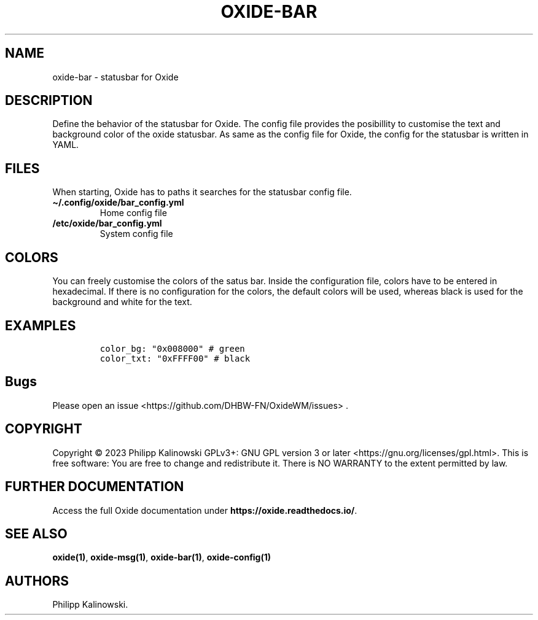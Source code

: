 .\" Automatically generated by Pandoc 3.1
.\"
.\" Define V font for inline verbatim, using C font in formats
.\" that render this, and otherwise B font.
.ie "\f[CB]x\f[]"x" \{\
. ftr V B
. ftr VI BI
. ftr VB B
. ftr VBI BI
.\}
.el \{\
. ftr V CR
. ftr VI CI
. ftr VB CB
. ftr VBI CBI
.\}
.TH "OXIDE-BAR" "1" "February 2023" "oxide-bar 0.1.0" ""
.hy
.SH NAME
.PP
oxide-bar - statusbar for Oxide
.SH DESCRIPTION
.PP
Define the behavior of the statusbar for Oxide.
The config file provides the posibillity to customise the text and
background color of the oxide statusbar.
As same as the config file for Oxide, the config for the statusbar is
written in YAML.
.SH FILES
.PP
When starting, Oxide has to paths it searches for the statusbar config
file.
.TP
\f[B]\[ti]/.config/oxide/bar_config.yml\f[R]
Home config file
.TP
\f[B]/etc/oxide/bar_config.yml\f[R]
System config file
.SH COLORS
.PP
You can freely customise the colors of the satus bar.
Inside the configuration file, colors have to be entered in hexadecimal.
If there is no configuration for the colors, the default colors will be
used, whereas black is used for the background and white for the text.
.SH EXAMPLES
.IP
.nf
\f[C]
color_bg: \[dq]0x008000\[dq] # green
color_txt: \[dq]0xFFFF00\[dq] # black
\f[R]
.fi
.SH Bugs
.PP
Please open an issue <https://github.com/DHBW-FN/OxideWM/issues> .
.SH COPYRIGHT
.PP
Copyright © 2023 Philipp Kalinowski GPLv3+: GNU GPL version 3 or later
<https://gnu.org/licenses/gpl.html>.
This is free software: You are free to change and redistribute it.
There is NO WARRANTY to the extent permitted by law.
.SH FURTHER DOCUMENTATION
.PP
Access the full Oxide documentation under
\f[B]https://oxide.readthedocs.io/\f[R].
.SH SEE ALSO
.PP
\f[B]oxide(1)\f[R], \f[B]oxide-msg(1)\f[R], \f[B]oxide-bar(1)\f[R],
\f[B]oxide-config(1)\f[R]
.SH AUTHORS
Philipp Kalinowski.
